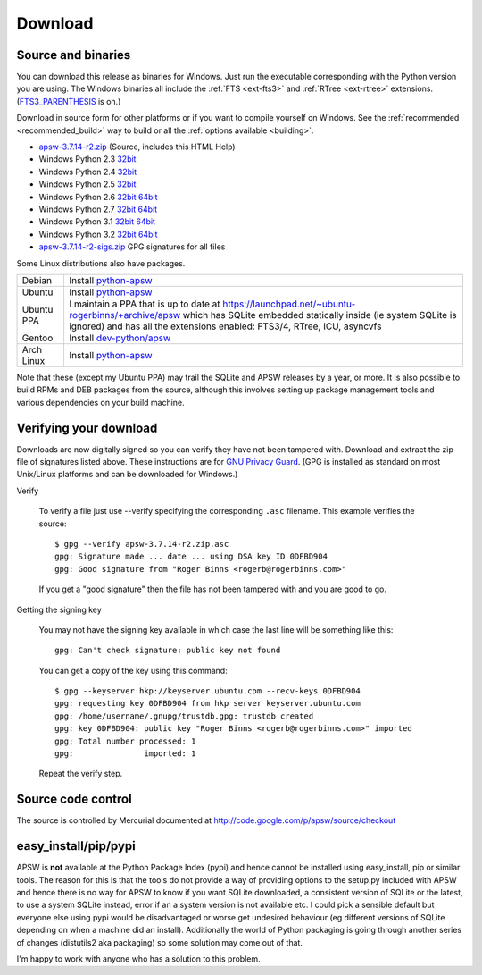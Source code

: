 Download
********

.. _source_and_binaries:

Source and binaries
===================

You can download this release as binaries for Windows.  Just run the
executable corresponding with the Python version you are using.  The
Windows binaries all include the :ref:`FTS <ext-fts3>` and
:ref:`RTree <ext-rtree>` extensions.  (`FTS3_PARENTHESIS
<http://www.sqlite.org/compile.html#enable_fts3_parenthesis>`_ is on.)

Download in source form for other platforms or if you want to compile
yourself on Windows.  See the :ref:`recommended <recommended_build>`
way to build or all the :ref:`options available <building>`.

.. downloads-begin

* `apsw-3.7.14-r2.zip
  <http://apsw.googlecode.com/files/apsw-3.7.14-r2.zip>`_
  (Source, includes this HTML Help)


* Windows Python 2.3 `32bit
  <http://apsw.googlecode.com/files/apsw-3.7.14-r2.win32-py2.3.exe>`__

* Windows Python 2.4 `32bit
  <http://apsw.googlecode.com/files/apsw-3.7.14-r2.win32-py2.4.exe>`__

* Windows Python 2.5 `32bit
  <http://apsw.googlecode.com/files/apsw-3.7.14-r2.win32-py2.5.exe>`__

* Windows Python 2.6 `32bit
  <http://apsw.googlecode.com/files/apsw-3.7.14-r2.win32-py2.6.exe>`__
  `64bit 
  <http://apsw.googlecode.com/files/apsw-3.7.14-r2.win-amd64-py2.6.exe>`__

* Windows Python 2.7 `32bit
  <http://apsw.googlecode.com/files/apsw-3.7.14-r2.win32-py2.7.exe>`__
  `64bit 
  <http://apsw.googlecode.com/files/apsw-3.7.14-r2.win-amd64-py2.7.exe>`__

* Windows Python 3.1 `32bit
  <http://apsw.googlecode.com/files/apsw-3.7.14-r2.win32-py3.1.exe>`__
  `64bit 
  <http://apsw.googlecode.com/files/apsw-3.7.14-r2.win-amd64-py3.1.exe>`__

* Windows Python 3.2 `32bit
  <http://apsw.googlecode.com/files/apsw-3.7.14-r2.win32-py3.2.exe>`__
  `64bit 
  <http://apsw.googlecode.com/files/apsw-3.7.14-r2.win-amd64-py3.2.exe>`__

* `apsw-3.7.14-r2-sigs.zip 
  <http://apsw.googlecode.com/files/apsw-3.7.14-r2-sigs.zip>`_
  GPG signatures for all files

.. downloads-end

Some Linux distributions also have packages.

+-------------------+----------------------------------------------------------------------------------+
| Debian            | Install `python-apsw <http://packages.debian.org/python-apsw>`__                 |
+-------------------+----------------------------------------------------------------------------------+
| Ubuntu            | Install `python-apsw <http://packages.ubuntu.com/search?keywords=python-apsw>`__ |
+-------------------+----------------------------------------------------------------------------------+
| Ubuntu PPA        | I maintain a PPA that is up to date at                                           |
|                   | https://launchpad.net/~ubuntu-rogerbinns/+archive/apsw  which has SQLite         |
|                   | embedded statically inside (ie system SQLite is ignored) and has all the         |
|                   | extensions enabled: FTS3/4, RTree, ICU, asyncvfs                                 |
+-------------------+----------------------------------------------------------------------------------+
| Gentoo            | Install `dev-python/apsw <http://www.gentoo-portage.com/dev-python/apsw>`_       |
+-------------------+----------------------------------------------------------------------------------+
| Arch Linux        | Install `python-apsw <http://aur.archlinux.org/packages.php?ID=5537>`__          |
+-------------------+----------------------------------------------------------------------------------+

Note that these (except my Ubuntu PPA) may trail the SQLite and APSW
releases by a year, or more.  It is also possible to build RPMs and
DEB packages from the source, although this involves setting up
package management tools and various dependencies on your build
machine.


.. _verifydownload:

Verifying your download
=======================

Downloads are now digitally signed so you can verify they have not
been tampered with.  Download and extract the zip file of signatures
listed above.  These instructions are for `GNU Privacy Guard
<http://www.gnupg.org/>`__.  (GPG is installed as standard on most
Unix/Linux platforms and can be downloaded for Windows.)

Verify

  To verify a file just use --verify specifying the corresponding
  ``.asc`` filename.  This example verifies the source::

      $ gpg --verify apsw-3.7.14-r2.zip.asc
      gpg: Signature made ... date ... using DSA key ID 0DFBD904
      gpg: Good signature from "Roger Binns <rogerb@rogerbinns.com>"

  If you get a "good signature" then the file has not been tampered with
  and you are good to go.

Getting the signing key

  You may not have the signing key available in which case the last
  line will be something like this::

   gpg: Can't check signature: public key not found

  You can get a copy of the key using this command::

    $ gpg --keyserver hkp://keyserver.ubuntu.com --recv-keys 0DFBD904
    gpg: requesting key 0DFBD904 from hkp server keyserver.ubuntu.com
    gpg: /home/username/.gnupg/trustdb.gpg: trustdb created
    gpg: key 0DFBD904: public key "Roger Binns <rogerb@rogerbinns.com>" imported
    gpg: Total number processed: 1
    gpg:               imported: 1

  Repeat the verify step.

Source code control
===================

The source is controlled by Mercurial documented at
http://code.google.com/p/apsw/source/checkout

easy_install/pip/pypi
=====================

APSW is **not** available at the Python Package Index (pypi) and hence
cannot be installed using easy_install, pip or similar tools.  The
reason for this is that the tools do not provide a way of providing
options to the setup.py included with APSW and hence there is no way
for APSW to know if you want SQLite downloaded, a consistent version
of SQLite or the latest, to use a system SQLite instead, error if an a
system version is not available etc.  I could pick a sensible default
but everyone else using pypi would be disadvantaged or worse get
undesired behaviour (eg different versions of SQLite depending on when
a machine did an install).  Additionally the world of Python packaging
is going through another series of changes (distutils2 aka packaging)
so some solution may come out of that.

I'm happy to work with anyone who has a solution to this problem.